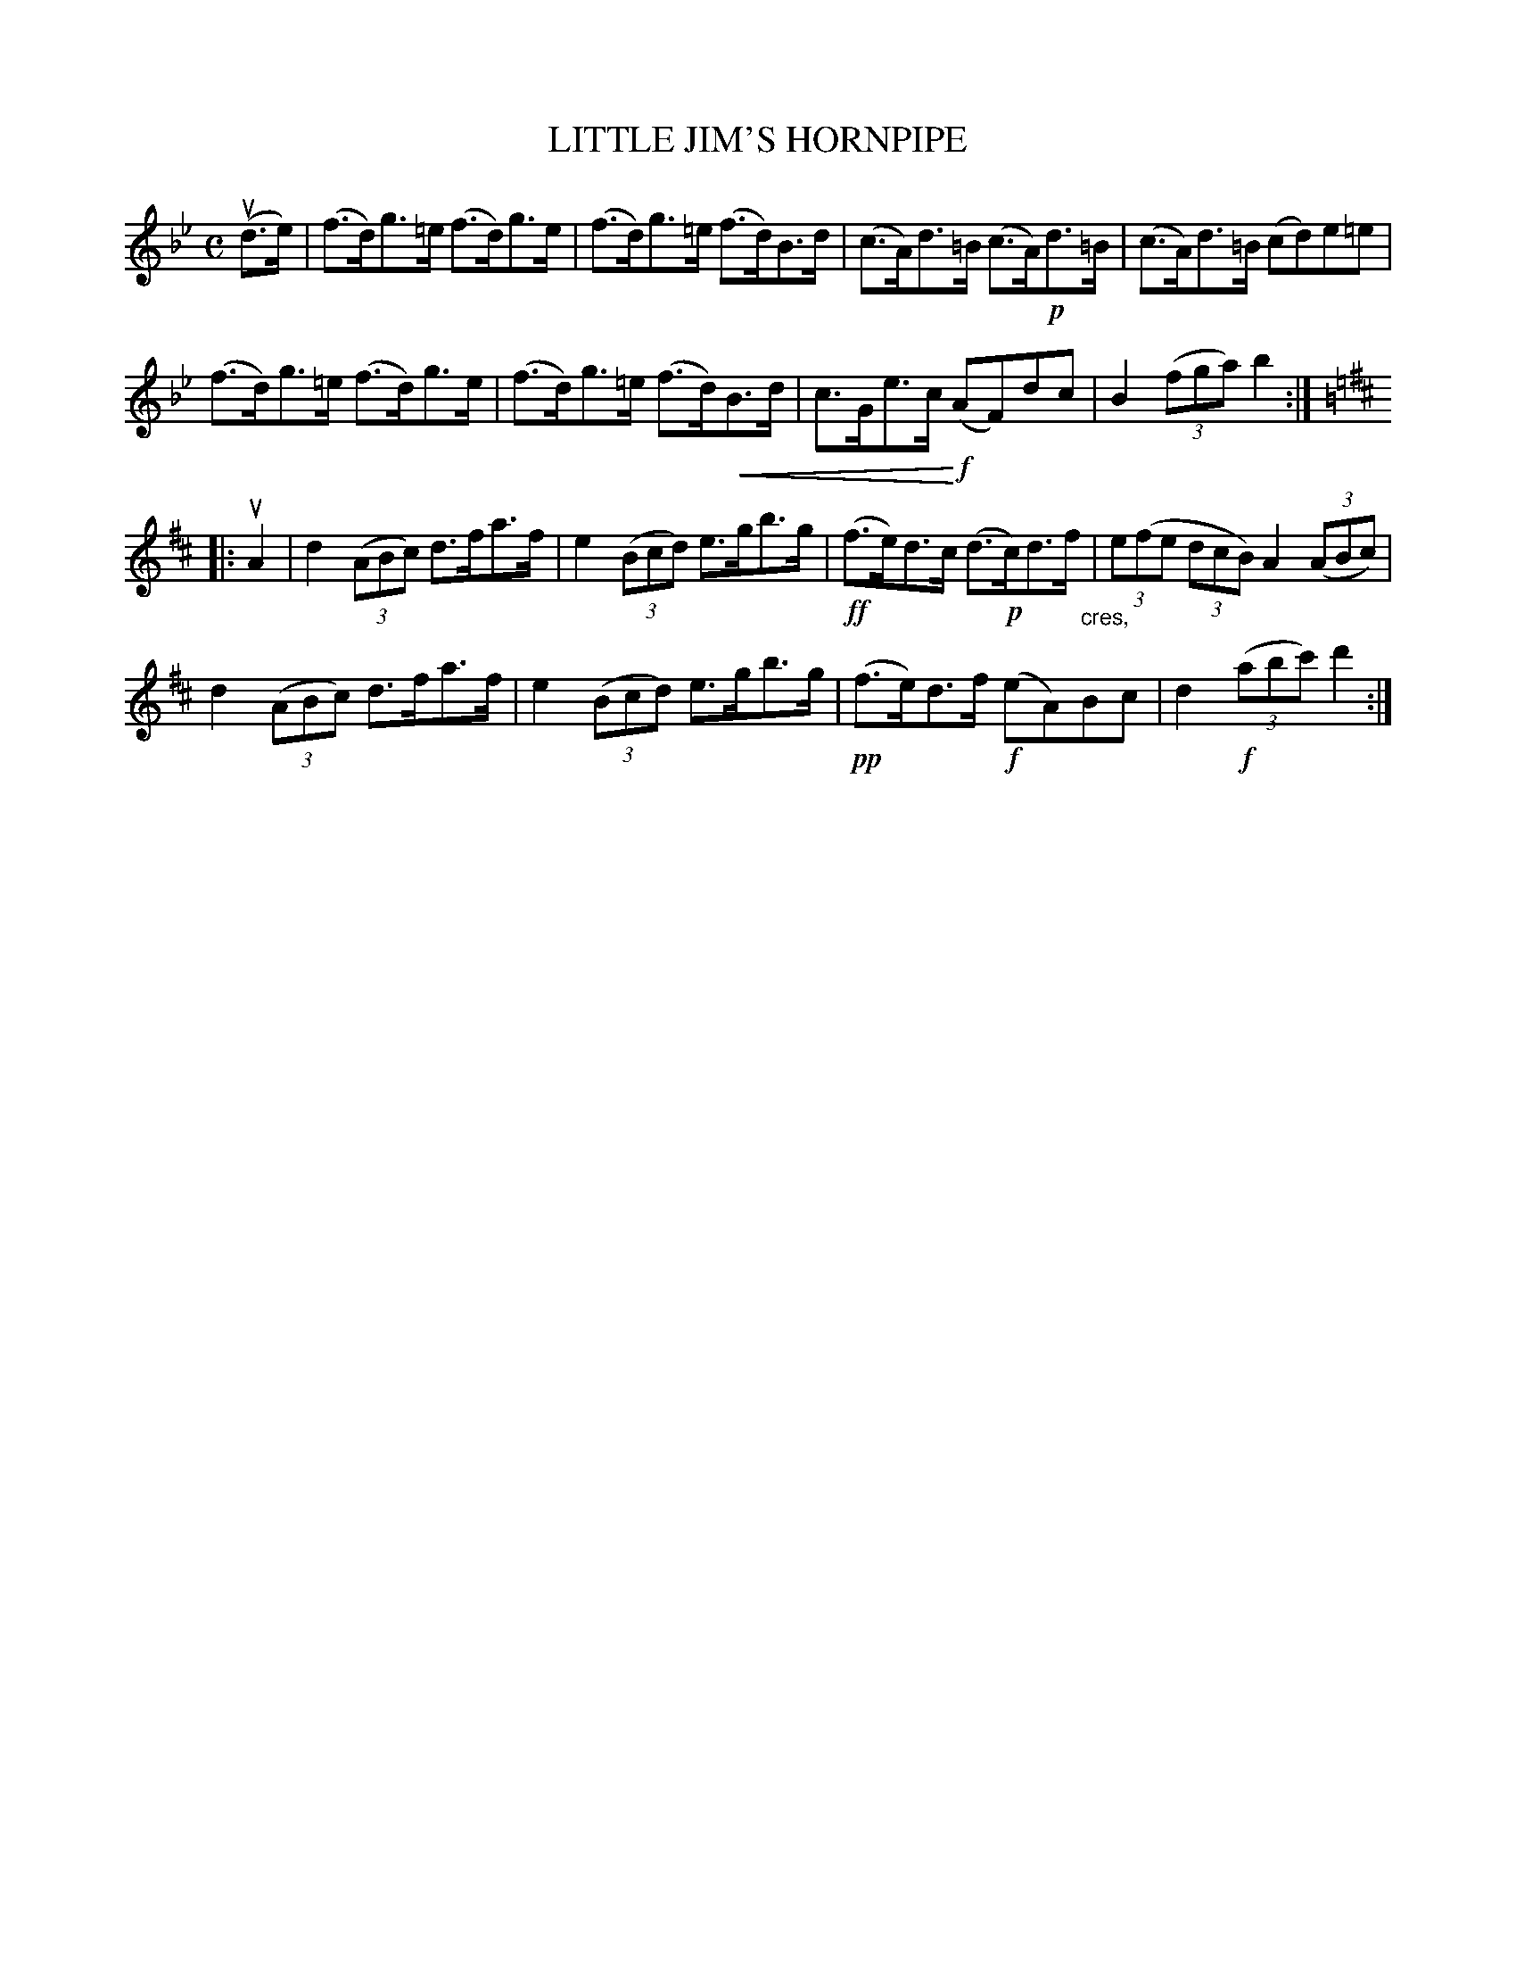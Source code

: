 X: 32802
T: LITTLE JIM'S HORNPIPE
R: hornpipe
B: K\"ohler's Violin Repository, v.3, 1885 p.280 #2
F: http://www.archive.org/details/klersviolinrepos03rugg
Z: 2012 John Chambers <jc:trillian.mit.edu>
U: P=!crescendo(!
U: p=!crescendo)!
M: C
L: 1/8
K: Bb
(ud>e) |\
(f>d)g>=e (f>d)g>e | (f>d)g>=e (f>d)B>d | (c>A)d>=B (c>A)!p!d>=B | (c>A)d>=B (cd)e=e |
(f>d)g>=e (f>d)g>e | (f>d)g>=e (f>d)PB>d | c>Ge>cp!f! (AF)dc | B2((3fga) b2 :|
K: D
|: uA2 |\
d2((3ABc) d>fa>f | e2((3Bcd) e>gb>g | !ff!(f>e)d>c (d>!p!c)d>f "_cres,"| (3e(fe (3dcB) A2((3ABc) |
d2((3ABc) d>fa>f | e2((3Bcd) e>gb>g | !pp!(f>e)d>f !f!(eA)Bc | d2!f!((3abc') d'2 :|
